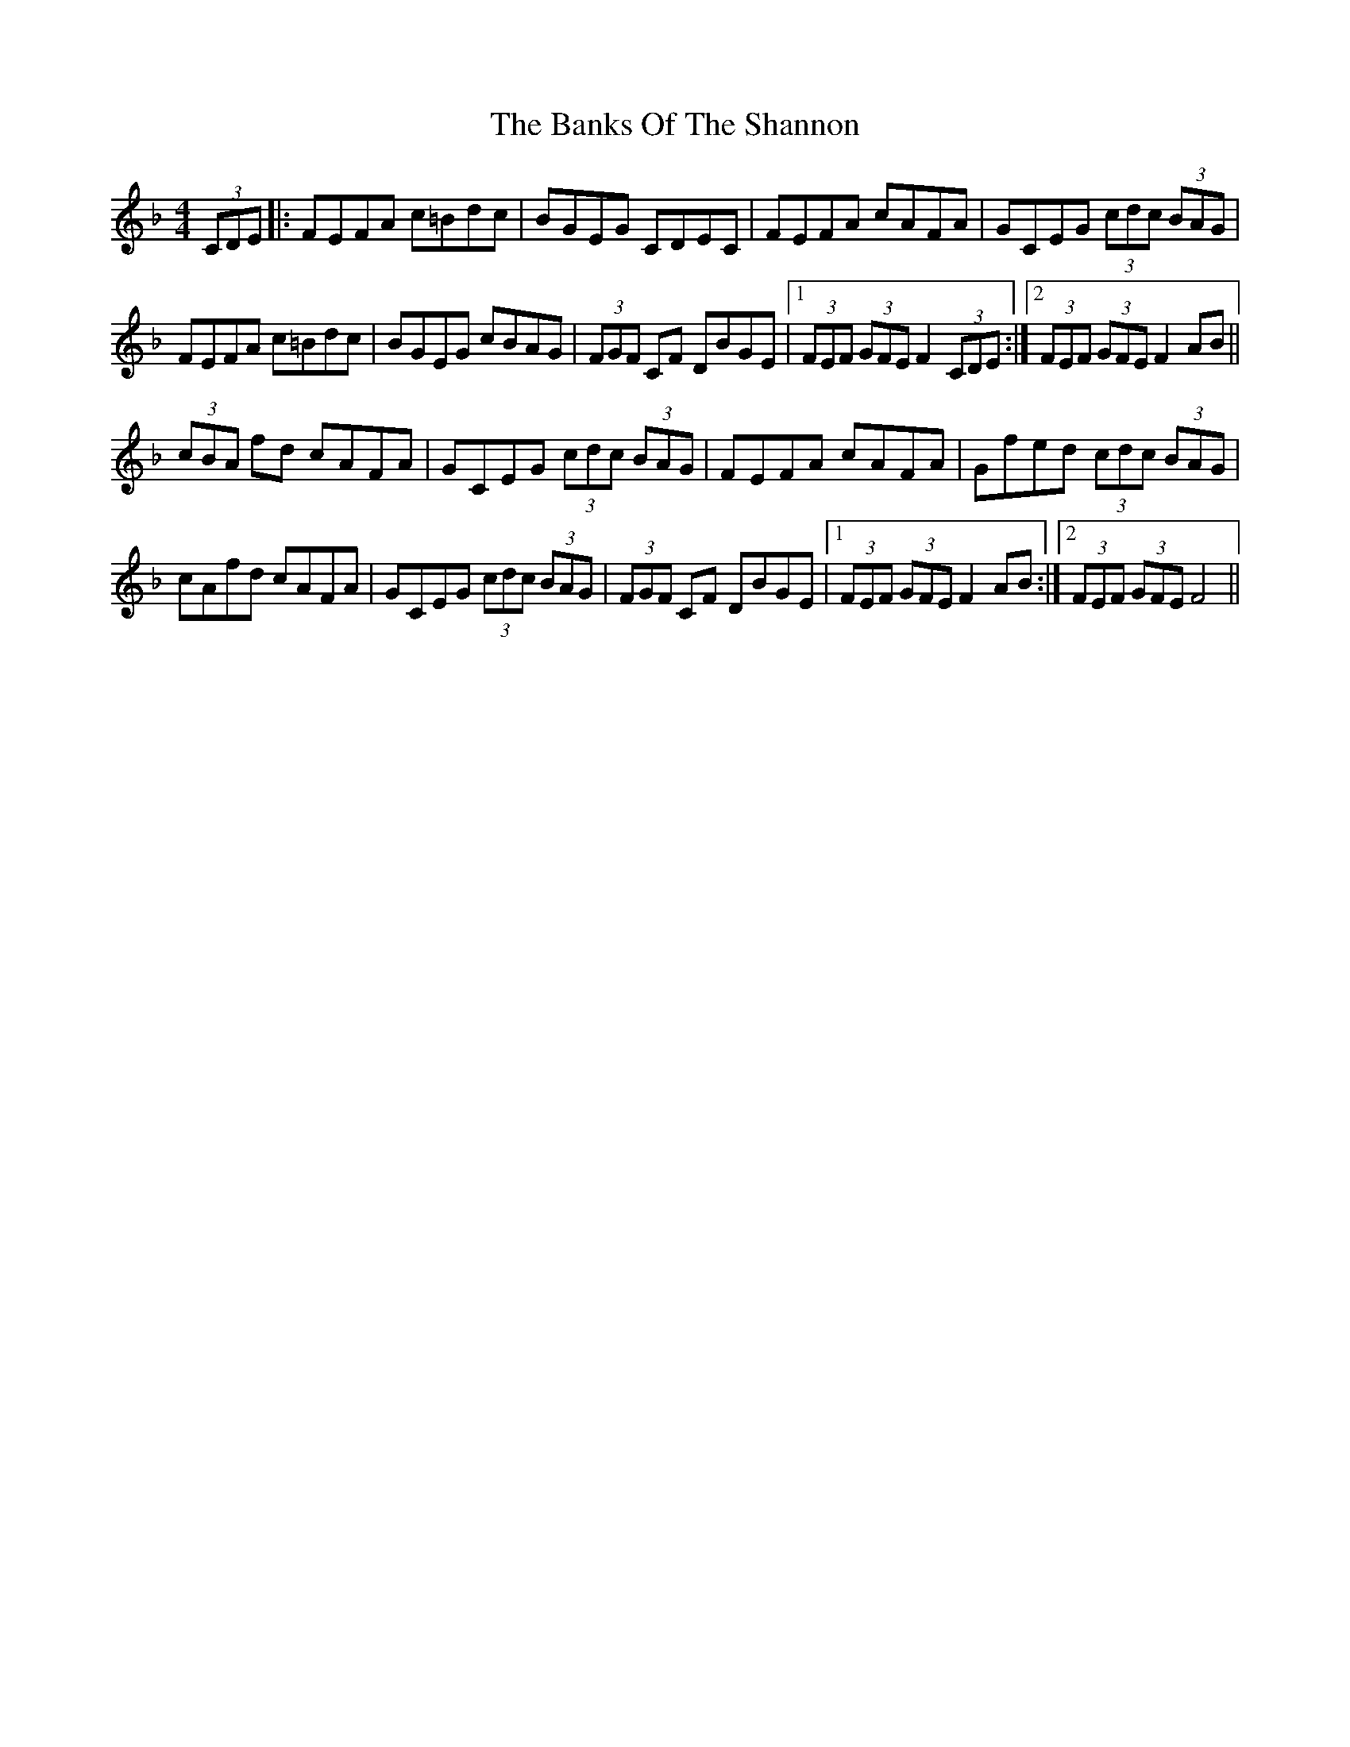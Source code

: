 X: 2763
T: Banks Of The Shannon, The
R: hornpipe
M: 4/4
K: Fmajor
(3CDE|:FEFA c=Bdc|BGEG CDEC|FEFA cAFA|GCEG (3cdc (3BAG|
FEFA c=Bdc|BGEG cBAG|(3FGF CF DBGE|1 (3FEF (3GFE F2 (3CDE:|2 (3FEF (3GFE F2 AB||
(3cBA fd cAFA|GCEG (3cdc (3BAG|FEFA cAFA|Gfed (3cdc (3BAG|
cAfd cAFA|GCEG (3cdc (3BAG|(3FGF CF DBGE|1 (3FEF (3GFE F2 AB:|2 (3FEF (3GFE F4||

